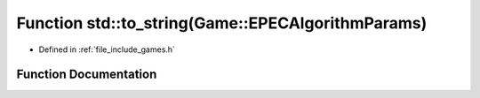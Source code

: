 .. _exhale_function_namespacestd_1a1374982c8a7cbcd5441ec6023772e049:

Function std::to_string(Game::EPECAlgorithmParams)
==================================================

- Defined in :ref:`file_include_games.h`


Function Documentation
----------------------


.. doxygenfunction:: std::to_string(Game::EPECAlgorithmParams)
